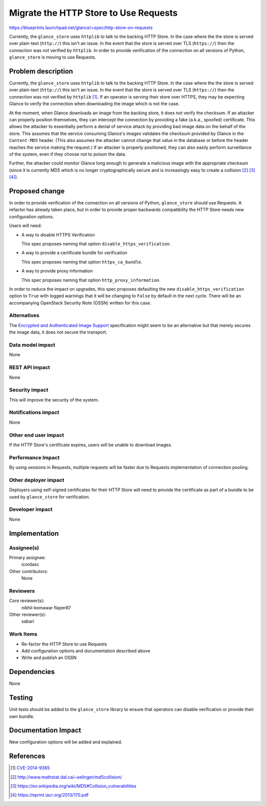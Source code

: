 ..
 This work is licensed under a Creative Commons Attribution 3.0 Unported
 License.

 http://creativecommons.org/licenses/by/3.0/legalcode

==========================================
  Migrate the HTTP Store to Use Requests
==========================================

https://blueprints.launchpad.net/glance/+spec/http-store-on-requests

Currently, the ``glance_store`` uses ``httplib`` to talk to the backing HTTP
Store. In the case where the the store is served over plain-text (``http://``)
this isn't an issue. In the event that the store is served over TLS
(``https://``) then the connection was not verified by ``httplib``.  In
order to provide verification of the connection on all versions of Python,
``glance_store`` is moving to use Requests.

Problem description
===================

Currently, the ``glance_store`` uses ``httplib`` to talk to the backing HTTP
Store. In the case where the the store is served over plain-text (``http://``)
this isn't an issue. In the event that the store is served over TLS
(``https://``) then the connection was not verified by ``httplib`` [#]_.
If an operator is serving their store over HTTPS, they may be expecting Glance
to verify the connection when downloading the image which is not the case.

At the moment, when Glance downloads an image from the backing store, it does
not verify the checksum. If an attacker can properly position themselves, they
can intercept the connection by providing a fake (a.k.a., spoofed) certificate.
This allows the attacker to essentially perform a denial of service attack by
providing bad image data on the behalf of the store. This assumes that the
service consuming Glance's images validates the checksum provided by Glance in
the ``Content-MD5`` header. (This also assumes the attacker cannot change that
value in the database or before the header reaches the service making the
request.) If an attacker is properly positioned, they can also easily perform
surveillance of the system, even if they choose not to poison the data.

Further, the attacker could monitor Glance long enough to generate a malicious
image with the appropriate checksum (since it is currently MD5 which is
no longer cryptographically secure and is increasingly easy to create a
collision [#]_ [#]_ [#]_).

Proposed change
===============

In order to provide verification of the connection on all versions of Python,
``glance_store`` should use Requests. A refactor has already taken place, but
in order to provide proper backwards compatibility the HTTP Store needs new
configuration options.

Users will need:

- A way to disable HTTPS Verification

  This spec proposes naming that option ``disable_https_verification``.

- A way to provide a certificate bundle for verification

  This spec proposes naming that option ``https_ca_bundle``.

- A way to provide proxy information

  This spec proposes naming that option ``http_proxy_information``.

In order to reduce the impact on upgrades, this spec proposes defaulting the
new ``disable_https_verification`` option to ``True`` with logged warnings
that it will be changing to ``False`` by default in the next cycle. There will
be an accompanying OpenStack Security Note (OSSN) written for this case.

Alternatives
------------

The `Encrypted and Authenticated Image Support`_ specification might seem to
be an alternative but that merely secures the image data, it does not secure
the transport.

Data model impact
-----------------

None

REST API impact
---------------

None

Security impact
---------------

This will improve the security of the system.

Notifications impact
--------------------

None

Other end user impact
---------------------

If the HTTP Store's certificate expires, users will be unable to download
images.

Performance Impact
------------------

By using sessions in Requests, multiple requests will be faster due to
Requests implementation of connection pooling.

Other deployer impact
---------------------

Deployers using self-signed certificates for their HTTP Store will need to
provide the certificate as part of a bundle to be used by ``glance_store`` for
verification.

Developer impact
----------------

None

Implementation
==============

Assignee(s)
-----------

Primary assignee:
  icordasc

Other contributors:
  None

Reviewers
---------

Core reviewer(s):
  nikhil-komawar
  flaper87

Other reviewer(s):
  sabari

Work Items
----------

- Re-factor the HTTP Store to use Requests

- Add configuration options and documentation described above

- Write and publish an OSSN

Dependencies
============

None

Testing
=======

Unit tests should be added to the ``glance_store`` library to ensure that
operators can disable verification or provide their own bundle.

Documentation Impact
====================

New configuration options will be added and explained.

References
==========

.. [#] `CVE-2014-9365`_

.. [#] http://www.mathstat.dal.ca/~selinger/md5collision/

.. [#] https://en.wikipedia.org/wiki/MD5#Collision_vulnerabilities

.. [#] https://eprint.iacr.org/2013/170.pdf

.. _CVE-2014-9365:
    https://cve.mitre.org/cgi-bin/cvename.cgi?name=CVE-2014-9365

.. _Encrypted and Authenticated Image Support:
    https://review.openstack.org/177948
